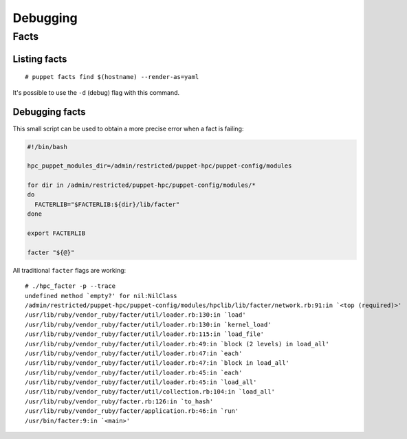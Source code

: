 Debugging
*********

Facts
=====

Listing facts
-------------

::

    # puppet facts find $(hostname) --render-as=yaml

It's possible to use the ``-d`` (debug) flag with this command.

Debugging facts
---------------

This small script can be used to obtain a more precise error when a fact
is failing:

.. code:: bash

    #!/bin/bash

    hpc_puppet_modules_dir=/admin/restricted/puppet-hpc/puppet-config/modules

    for dir in /admin/restricted/puppet-hpc/puppet-config/modules/*
    do
      FACTERLIB="$FACTERLIB:${dir}/lib/facter"
    done

    export FACTERLIB

    facter "${@}"

All traditional ``facter`` flags are working:

::

    # ./hpc_facter -p --trace
    undefined method `empty?' for nil:NilClass
    /admin/restricted/puppet-hpc/puppet-config/modules/hpclib/lib/facter/network.rb:91:in `<top (required)>'
    /usr/lib/ruby/vendor_ruby/facter/util/loader.rb:130:in `load'
    /usr/lib/ruby/vendor_ruby/facter/util/loader.rb:130:in `kernel_load'
    /usr/lib/ruby/vendor_ruby/facter/util/loader.rb:115:in `load_file'
    /usr/lib/ruby/vendor_ruby/facter/util/loader.rb:49:in `block (2 levels) in load_all'
    /usr/lib/ruby/vendor_ruby/facter/util/loader.rb:47:in `each'
    /usr/lib/ruby/vendor_ruby/facter/util/loader.rb:47:in `block in load_all'
    /usr/lib/ruby/vendor_ruby/facter/util/loader.rb:45:in `each'
    /usr/lib/ruby/vendor_ruby/facter/util/loader.rb:45:in `load_all'
    /usr/lib/ruby/vendor_ruby/facter/util/collection.rb:104:in `load_all'
    /usr/lib/ruby/vendor_ruby/facter.rb:126:in `to_hash'
    /usr/lib/ruby/vendor_ruby/facter/application.rb:46:in `run'
    /usr/bin/facter:9:in `<main>'

